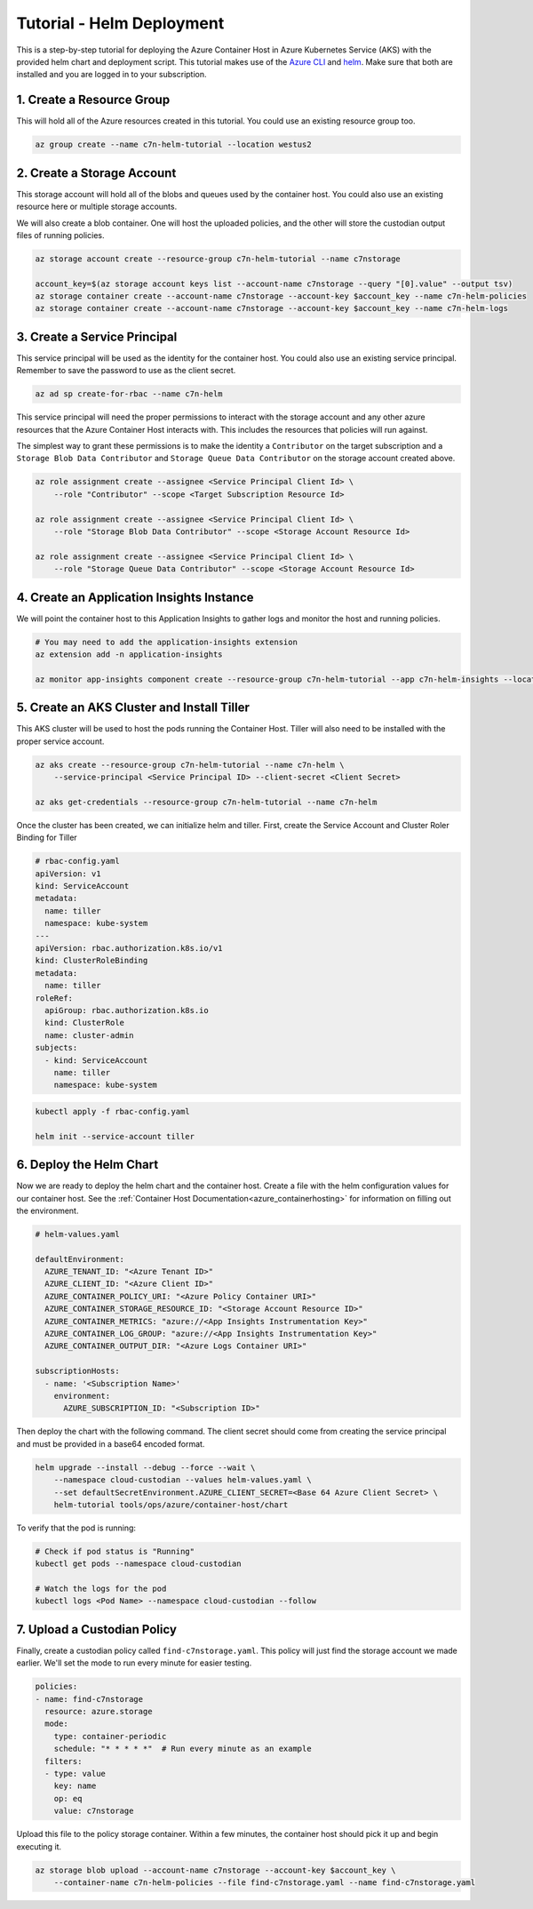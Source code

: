 .. _azure_configuration_helmtutorial:

Tutorial - Helm Deployment
==========================

This is a step-by-step tutorial for deploying the Azure Container Host in Azure Kubernetes Service 
(AKS) with the provided helm chart and deployment script. This tutorial makes use of the 
`Azure CLI <https://docs.microsoft.com/en-us/cli/azure/install-azure-cli?view=azure-cli-latest>`_
and `helm <https://helm.sh/>`_. Make sure that both are installed and you are logged in to your 
subscription.

1. Create a Resource Group
--------------------------

This will hold all of the Azure resources created in this tutorial. You could use an existing 
resource group too.

.. code-block:: bash

    az group create --name c7n-helm-tutorial --location westus2

2. Create a Storage Account
---------------------------

This storage account will hold all of the blobs and queues used by the container host. You could 
also use an existing resource here or multiple storage accounts.

We will also create a blob container. One will host the uploaded policies, and the other will store
the custodian output files of running policies.

.. code-block:: bash

    az storage account create --resource-group c7n-helm-tutorial --name c7nstorage

    account_key=$(az storage account keys list --account-name c7nstorage --query "[0].value" --output tsv)
    az storage container create --account-name c7nstorage --account-key $account_key --name c7n-helm-policies
    az storage container create --account-name c7nstorage --account-key $account_key --name c7n-helm-logs

3. Create a Service Principal
-----------------------------

This service principal will be used as the identity for the container host. You could also use an existing service principal.
Remember to save the password to use as the client secret.

.. code-block:: bash

    az ad sp create-for-rbac --name c7n-helm 

This service principal will need the proper permissions to interact with the storage account and any other 
azure resources that the Azure Container Host interacts with. This includes the resources that 
policies will run against.

The simplest way to grant these permissions is to make the identity a ``Contributor`` on the target 
subscription and a ``Storage Blob Data Contributor`` and ``Storage Queue Data Contributor`` on the 
storage account created above.

.. code-block:: bash

    az role assignment create --assignee <Service Principal Client Id> \
        --role "Contributor" --scope <Target Subscription Resource Id>

    az role assignment create --assignee <Service Principal Client Id> \
        --role "Storage Blob Data Contributor" --scope <Storage Account Resource Id>

    az role assignment create --assignee <Service Principal Client Id> \
        --role "Storage Queue Data Contributor" --scope <Storage Account Resource Id>

4. Create an Application Insights Instance
------------------------------------------

We will point the container host to this Application Insights to gather logs and monitor the host
and running policies.

.. code-block:: bash

    # You may need to add the application-insights extension
    az extension add -n application-insights

    az monitor app-insights component create --resource-group c7n-helm-tutorial --app c7n-helm-insights --location westus2    

5. Create an AKS Cluster and Install Tiller
-------------------------------------------

This AKS cluster will be used to host the pods running the Container Host. Tiller will also need to 
be installed with the proper service account.

.. code-block:: bash

    az aks create --resource-group c7n-helm-tutorial --name c7n-helm \
        --service-principal <Service Principal ID> --client-secret <Client Secret>

    az aks get-credentials --resource-group c7n-helm-tutorial --name c7n-helm    

Once the cluster has been created, we can initialize helm and tiller. First, create the Service 
Account and Cluster Roler Binding for Tiller

.. code-block:: yaml

    # rbac-config.yaml
    apiVersion: v1
    kind: ServiceAccount
    metadata:
      name: tiller
      namespace: kube-system
    ---
    apiVersion: rbac.authorization.k8s.io/v1
    kind: ClusterRoleBinding
    metadata:
      name: tiller
    roleRef:
      apiGroup: rbac.authorization.k8s.io
      kind: ClusterRole
      name: cluster-admin
    subjects:
      - kind: ServiceAccount
        name: tiller
        namespace: kube-system

.. code-block:: bash

    kubectl apply -f rbac-config.yaml

    helm init --service-account tiller 

6. Deploy the Helm Chart
------------------------

Now we are ready to deploy the helm chart and the container host. Create a file with the helm 
configuration values for our container host. See the :ref:`Container Host Documentation<azure_containerhosting>`
for information on filling out the environment.

.. code-block:: yaml

    # helm-values.yaml 

    defaultEnvironment:
      AZURE_TENANT_ID: "<Azure Tenant ID>"
      AZURE_CLIENT_ID: "<Azure Client ID>"
      AZURE_CONTAINER_POLICY_URI: "<Azure Policy Container URI>"
      AZURE_CONTAINER_STORAGE_RESOURCE_ID: "<Storage Account Resource ID>"
      AZURE_CONTAINER_METRICS: "azure://<App Insights Instrumentation Key>"
      AZURE_CONTAINER_LOG_GROUP: "azure://<App Insights Instrumentation Key>"
      AZURE_CONTAINER_OUTPUT_DIR: "<Azure Logs Container URI>"

    subscriptionHosts:
      - name: '<Subscription Name>'
        environment:
          AZURE_SUBSCRIPTION_ID: "<Subscription ID>"

Then deploy the chart with the following command. The client secret should come
from creating the service principal and must be provided in a base64 encoded format.

.. code-block:: bash

    helm upgrade --install --debug --force --wait \
        --namespace cloud-custodian --values helm-values.yaml \
        --set defaultSecretEnvironment.AZURE_CLIENT_SECRET=<Base 64 Azure Client Secret> \
        helm-tutorial tools/ops/azure/container-host/chart

To verify that the pod is running:

.. code-block:: bash

    # Check if pod status is "Running"
    kubectl get pods --namespace cloud-custodian

    # Watch the logs for the pod
    kubectl logs <Pod Name> --namespace cloud-custodian --follow

7. Upload a Custodian Policy
----------------------------

Finally, create a custodian policy called ``find-c7nstorage.yaml``. This policy will just find the 
storage account we made earlier. We'll set the mode to run every minute for easier testing.

.. code-block:: yaml

    policies:
    - name: find-c7nstorage
      resource: azure.storage
      mode: 
        type: container-periodic
        schedule: "* * * * *"  # Run every minute as an example
      filters:
      - type: value
        key: name
        op: eq
        value: c7nstorage


Upload this file to the policy storage container. Within a few minutes, the container host should 
pick it up and begin executing it.

.. code-block:: bash

    az storage blob upload --account-name c7nstorage --account-key $account_key \
        --container-name c7n-helm-policies --file find-c7nstorage.yaml --name find-c7nstorage.yaml
